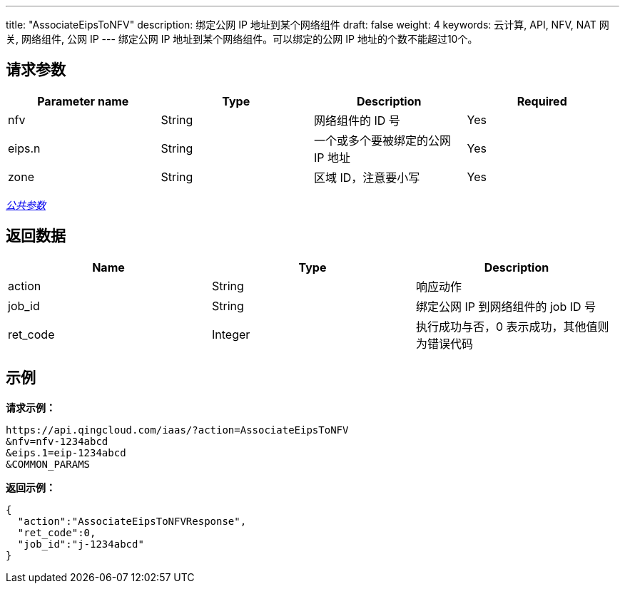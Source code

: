 ---
title: "AssociateEipsToNFV"
description: 绑定公网 IP 地址到某个网络组件
draft: false
weight: 4
keywords: 云计算, API, NFV, NAT 网关, 网络组件, 公网 IP
---
绑定公网 IP 地址到某个网络组件。可以绑定的公网 IP 地址的个数不能超过10个。

== 请求参数

|===
| Parameter name | Type | Description | Required

| nfv
| String
| 网络组件的 ID 号
| Yes

| eips.n
| String
| 一个或多个要被绑定的公网 IP 地址
| Yes

| zone
| String
| 区域 ID，注意要小写
| Yes
|===

link:../../get_api/parameters/[_公共参数_]

== 返回数据

|===
| Name | Type | Description

| action
| String
| 响应动作

| job_id
| String
| 绑定公网 IP 到网络组件的 job ID 号

| ret_code
| Integer
| 执行成功与否，0 表示成功，其他值则为错误代码
|===

== 示例

*请求示例：*
[source]
----
https://api.qingcloud.com/iaas/?action=AssociateEipsToNFV
&nfv=nfv-1234abcd
&eips.1=eip-1234abcd
&COMMON_PARAMS
----

*返回示例：*
[source]
----
{
  "action":"AssociateEipsToNFVResponse",
  "ret_code":0,
  "job_id":"j-1234abcd"
}
----
